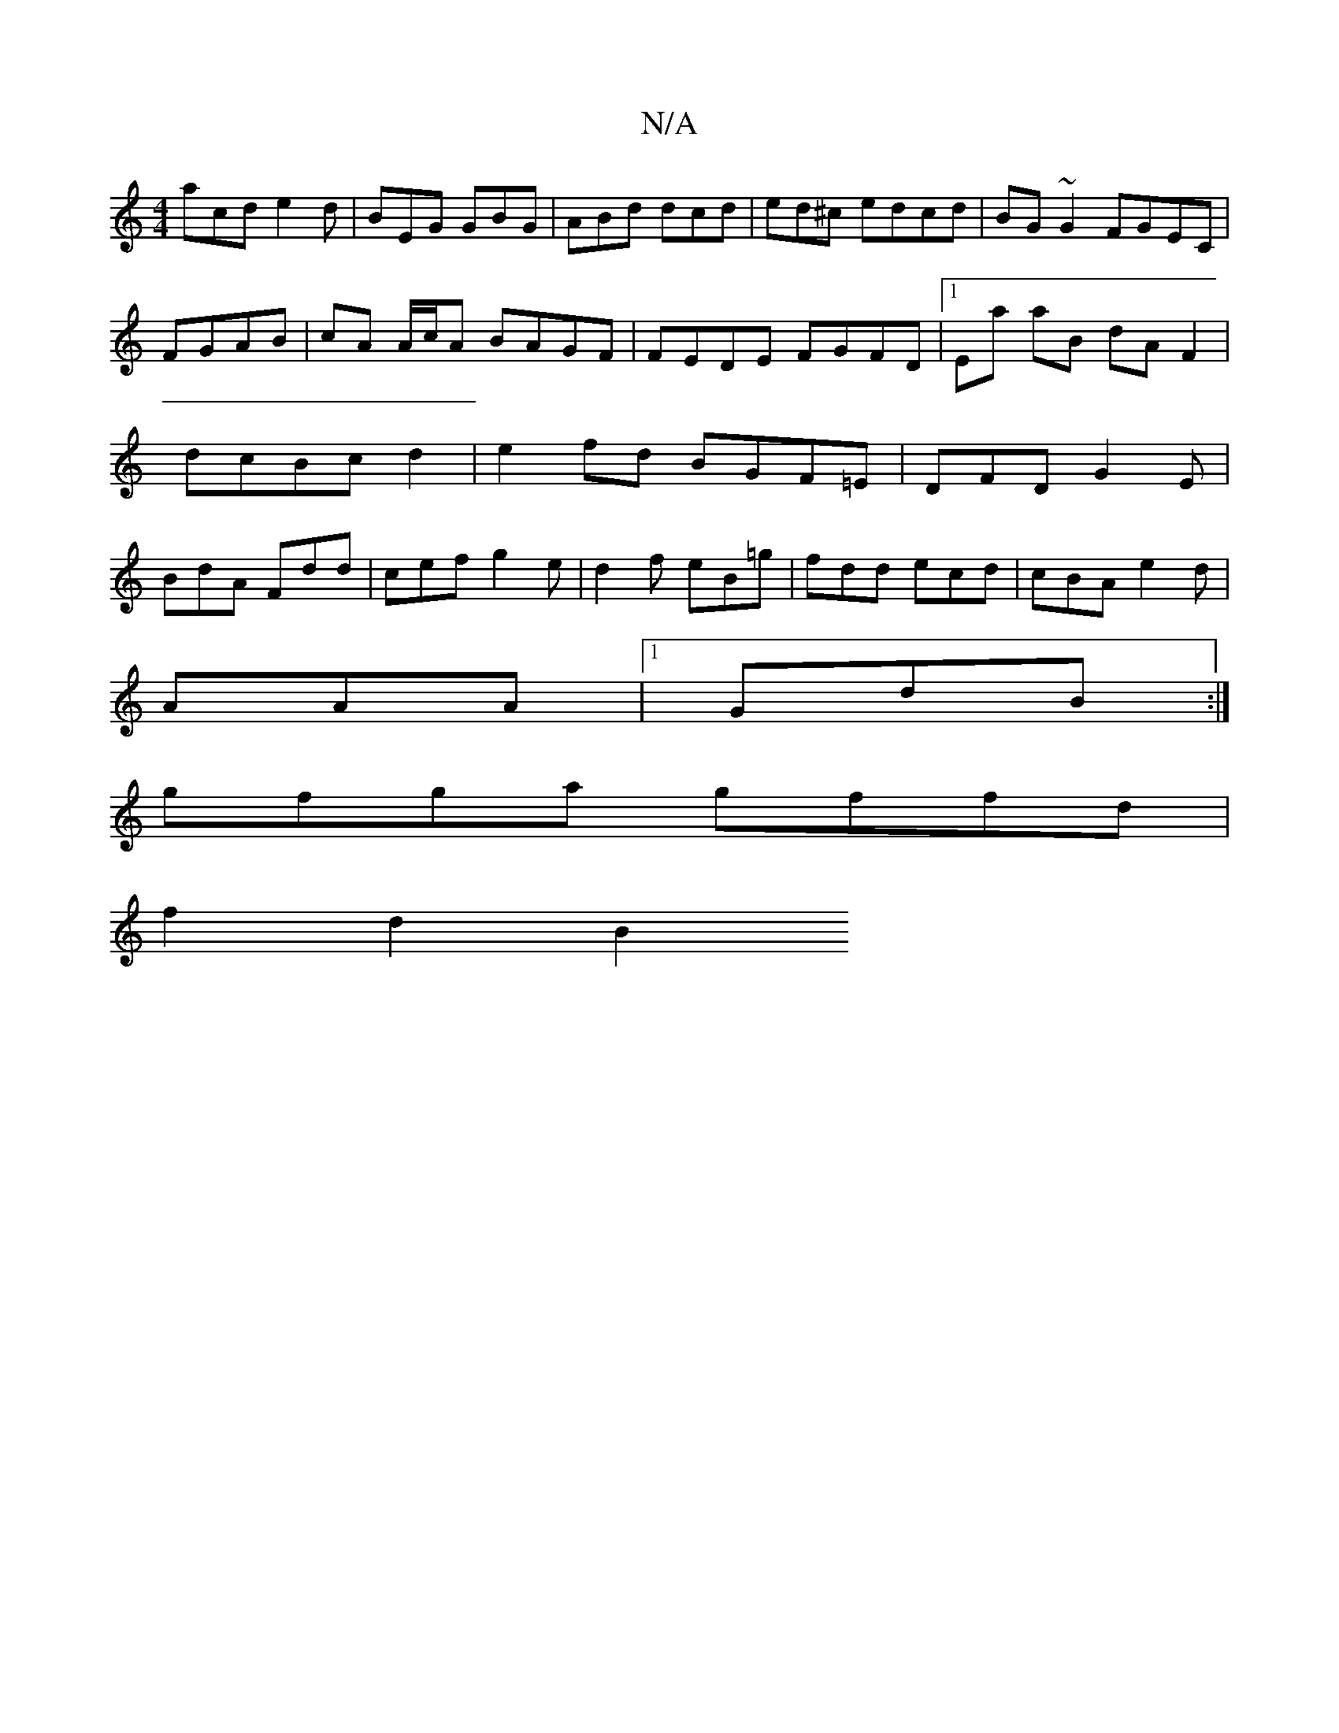 X:1
T:N/A
M:4/4
R:N/A
K:Cmajor
acd e2d|BEG GBG|ABd dcd|ed^c edcd|BG~G2 FGEC|
FGAB | cA A/c/A BAGF | FEDE FGFD|1 Ea aB dA F2 |
dcBc d2 | e2 fd BGF=E|DFD G2E|
BdA Fdd|cef g2e|d2f eB=g|fdd ecd|cBA e2d|
AAA|1 GdB :|
gfga gffd|
f2 d2 B2